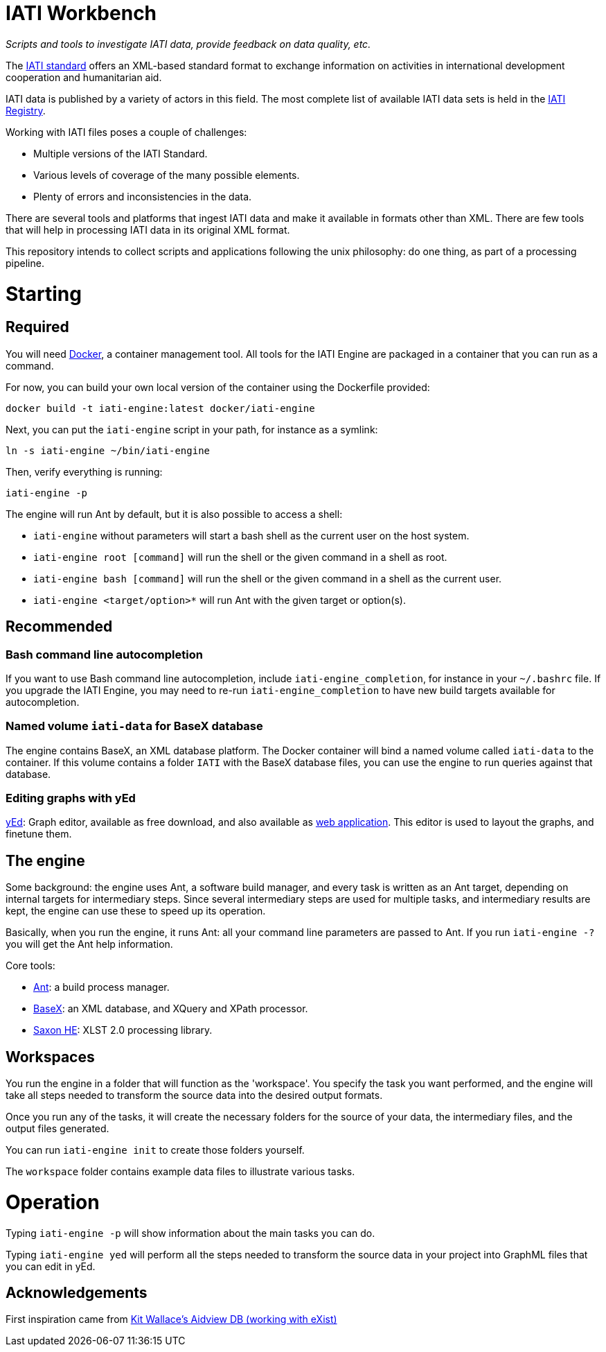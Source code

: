 = IATI Workbench
:doctype: book

_Scripts and tools to investigate IATI data, provide feedback on data quality, etc._

The http://iatistandard.org[IATI standard] offers an XML-based standard format to exchange information on activities in international development cooperation and humanitarian aid.

IATI data is published by a variety of actors in this field.
The most complete list of available IATI data sets is held in the http://iatiregistry.org[IATI Registry].

Working with IATI files poses a couple of challenges:

* Multiple versions of the IATI Standard.
* Various levels of coverage of the many possible elements.
* Plenty of errors and inconsistencies in the data.

There are several tools and platforms that ingest IATI data and make it available in formats other than XML.
There are few tools that will help in processing IATI data in its original XML format.

This repository intends to collect scripts and applications following the unix philosophy: do one thing, as part of a processing pipeline.

= Starting

== Required

You will need http://docker.io/[Docker], a container management tool.
All tools for the IATI Engine are packaged in a container that you can run as a command.

For now, you can build your own local version of the container using the Dockerfile provided:

`docker build -t iati-engine:latest docker/iati-engine`

Next, you can put the `iati-engine` script in your path, for instance as a symlink:

`ln -s iati-engine ~/bin/iati-engine`

Then, verify everything is running:

`iati-engine -p`

The engine will run Ant by default, but it is also possible to access a shell:

* `iati-engine` without parameters will start a bash shell as the current user on the host system.
* `iati-engine root [command]` will run the shell or the given command in a shell as root.
* `iati-engine bash [command]` will run the shell or the given command in a shell as the current user.
* `iati-engine <target/option>*` will run Ant with the given target or option(s).

== Recommended

=== Bash command line autocompletion

If you want to use Bash command line autocompletion, include `iati-engine_completion`, for instance in your `~/.bashrc` file.
If you upgrade the IATI Engine, you may need to re-run `iati-engine_completion` to have new build targets available for autocompletion.

=== Named volume `iati-data` for BaseX database

The engine contains BaseX, an XML database platform.
The Docker container will bind a named volume called `iati-data` to the container.
If this volume contains a folder `IATI` with the BaseX database files, you can use the engine to run queries against that database.

=== Editing graphs with yEd

http://www.yworks.com/products/yed[yEd]: Graph editor, available as free download, and also available as http://www.yworks.com/products/yed-live[web application].
This editor is used to layout the graphs, and finetune them.

== The engine

Some background: the engine uses Ant, a software build manager, and every task is written as an Ant target, depending on internal targets for intermediary steps.
Since several intermediary steps are used for multiple tasks, and intermediary results are kept, the engine can use these to speed up its operation.

Basically, when you run the engine, it runs Ant: all your command line parameters are passed to Ant.
If you run `iati-engine -?` you will get the Ant help information.

Core tools:

* http://ant.apache.org/[Ant]: a build process manager.
* http://basex.org[BaseX]: an XML database, and XQuery and XPath processor.
* http://www.saxonica.com/download/opensource.xml[Saxon HE]:  XLST 2.0 processing library.

== Workspaces

You run the engine in a folder that will function as the 'workspace'.
You specify the task you want performed, and the engine will take all steps needed to transform the source data into the desired output formats.

Once you run any of the tasks, it will create the necessary folders for the source of your data, the intermediary files, and the output files generated.

You can run `iati-engine init` to create those folders yourself.

The `workspace` folder contains example data files to illustrate various tasks.

= Operation

Typing `iati-engine -p` will show information about the main tasks you can do.

Typing `iati-engine yed` will perform all the steps needed to transform the source data in your project into GraphML files that you can edit in yEd.

== Acknowledgements

First inspiration came from https://github.com/KitWallace/AIDVIEW-DB[Kit Wallace's Aidview DB (working with eXist)]
